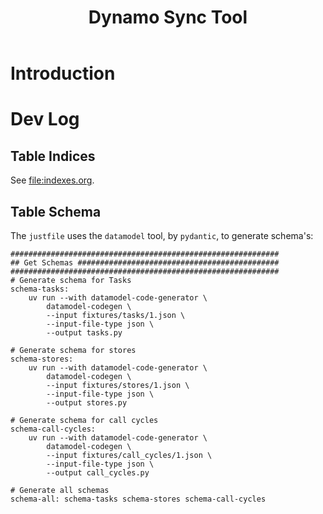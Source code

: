 #+title: Dynamo Sync Tool

* Introduction
* Dev Log
** Table Indices
See [[file:indexes.org]].
** Table Schema
The =justfile= uses the =datamodel= tool, by =pydantic=, to generate schema's:

#+begin_src just
############################################################
## Get Schemas #############################################
############################################################
# Generate schema for Tasks
schema-tasks:
    uv run --with datamodel-code-generator \
        datamodel-codegen \
        --input fixtures/tasks/1.json \
        --input-file-type json \
        --output tasks.py

# Generate schema for stores
schema-stores:
    uv run --with datamodel-code-generator \
        datamodel-codegen \
        --input fixtures/stores/1.json \
        --input-file-type json \
        --output stores.py

# Generate schema for call cycles
schema-call-cycles:
    uv run --with datamodel-code-generator \
        datamodel-codegen \
        --input fixtures/call_cycles/1.json \
        --input-file-type json \
        --output call_cycles.py

# Generate all schemas
schema-all: schema-tasks schema-stores schema-call-cycles
#+end_src
